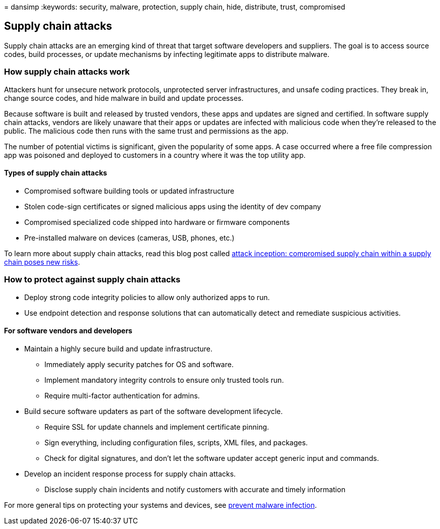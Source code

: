 = 
dansimp
:keywords: security, malware, protection, supply chain, hide,
distribute, trust, compromised

== Supply chain attacks

Supply chain attacks are an emerging kind of threat that target software
developers and suppliers. The goal is to access source codes, build
processes, or update mechanisms by infecting legitimate apps to
distribute malware.

=== How supply chain attacks work

Attackers hunt for unsecure network protocols, unprotected server
infrastructures, and unsafe coding practices. They break in, change
source codes, and hide malware in build and update processes.

Because software is built and released by trusted vendors, these apps
and updates are signed and certified. In software supply chain attacks,
vendors are likely unaware that their apps or updates are infected with
malicious code when they’re released to the public. The malicious code
then runs with the same trust and permissions as the app.

The number of potential victims is significant, given the popularity of
some apps. A case occurred where a free file compression app was
poisoned and deployed to customers in a country where it was the top
utility app.

==== Types of supply chain attacks

* Compromised software building tools or updated infrastructure
* Stolen code-sign certificates or signed malicious apps using the
identity of dev company
* Compromised specialized code shipped into hardware or firmware
components
* Pre-installed malware on devices (cameras, USB, phones, etc.)

To learn more about supply chain attacks, read this blog post called
https://www.microsoft.com/security/blog/2018/07/26/attack-inception-compromised-supply-chain-within-a-supply-chain-poses-new-risks/[attack
inception: compromised supply chain within a supply chain poses new
risks].

=== How to protect against supply chain attacks

* Deploy strong code integrity policies to allow only authorized apps to
run.
* Use endpoint detection and response solutions that can automatically
detect and remediate suspicious activities.

==== For software vendors and developers

* Maintain a highly secure build and update infrastructure.
** Immediately apply security patches for OS and software.
** Implement mandatory integrity controls to ensure only trusted tools
run.
** Require multi-factor authentication for admins.
* Build secure software updaters as part of the software development
lifecycle.
** Require SSL for update channels and implement certificate pinning.
** Sign everything, including configuration files, scripts, XML files,
and packages.
** Check for digital signatures, and don’t let the software updater
accept generic input and commands.
* Develop an incident response process for supply chain attacks.
** Disclose supply chain incidents and notify customers with accurate
and timely information

For more general tips on protecting your systems and devices, see
link:prevent-malware-infection.md[prevent malware infection].
